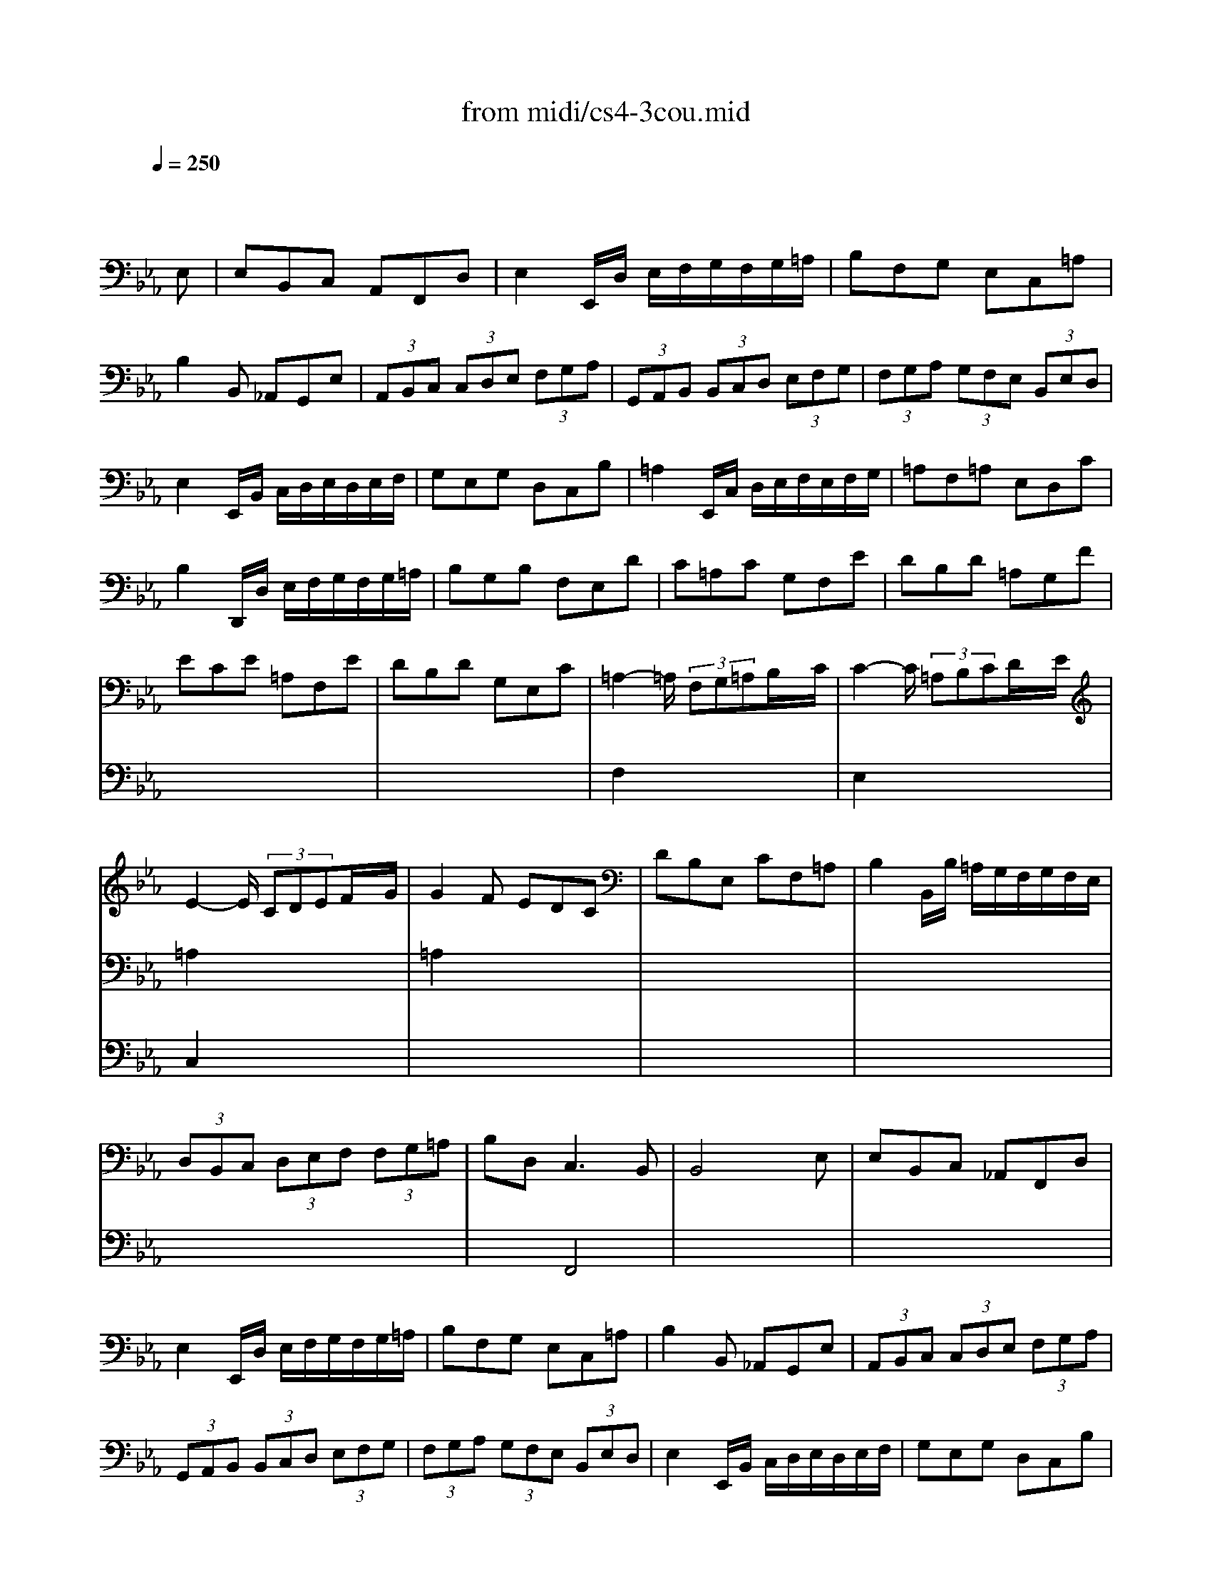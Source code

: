 X: 1
T: from midi/cs4-3cou.mid
M: 3/4
L: 1/8
Q:1/4=250
K:Eb % 3 flats
% untitled
% A
% A'
% B
% *
% B'
V:1
% Solo Cello
%%MIDI program 42
x4x
% untitled
E,| \
% A
E,B,,C, A,,F,,D,| \
E,2E,,/2D,/2 E,/2F,/2G,/2F,/2G,/2=A,/2| \
B,F,G, E,C,=A,|
B,2B,, _A,,G,,E,| \
 (3A,,B,,C, (3C,D,E, (3F,G,A,| \
 (3G,,A,,B,, (3B,,C,D, (3E,F,G,| \
 (3F,G,A, (3G,F,E, (3B,,E,D,|
E,2E,,/2B,,/2 C,/2D,/2E,/2D,/2E,/2F,/2| \
G,E,G, D,C,B,| \
=A,2E,,/2C,/2 D,/2E,/2F,/2E,/2F,/2G,/2| \
=A,F,=A, E,D,C|
B,2D,,/2D,/2 E,/2F,/2G,/2F,/2G,/2=A,/2| \
B,G,B, F,E,D| \
C=A,C G,F,E| \
DB,D =A,G,F|
ECE =A,F,E| \
DB,D G,E,C| \
=A,2-=A,/2 (3F,G,=A,B,/2x/2C/2| \
C2-C/2 (3=A,B,CD/2x/2E/2|
E2-E/2 (3CDEF/2x/2G/2| \
G2F EDC| \
DB,E, CF,=A,| \
B,2B,,/2B,/2 =A,/2G,/2F,/2G,/2F,/2E,/2|
 (3D,B,,C, (3D,E,F, (3F,G,=A,| \
B,D,2<C,2B,,| \
B,,4xE,| \
% A'
E,B,,C, _A,,F,,D,|
E,2E,,/2D,/2 E,/2F,/2G,/2F,/2G,/2=A,/2| \
B,F,G, E,C,=A,| \
B,2B,, _A,,G,,E,| \
 (3A,,B,,C, (3C,D,E, (3F,G,A,|
 (3G,,A,,B,, (3B,,C,D, (3E,F,G,| \
 (3F,G,A, (3G,F,E, (3B,,E,D,| \
E,2E,,/2B,,/2 C,/2D,/2E,/2D,/2E,/2F,/2| \
G,E,G, D,C,B,|
=A,2E,,/2C,/2 D,/2E,/2F,/2E,/2F,/2G,/2| \
=A,F,=A, E,D,C| \
B,2D,,/2D,/2 E,/2F,/2G,/2F,/2G,/2=A,/2| \
B,G,B, F,E,D|
C=A,C G,F,E| \
DB,D =A,G,F| \
ECE =A,F,E| \
DB,D G,E,C|
=A,2-=A,/2 (3F,G,=A,B,/2x/2C/2| \
C2-C/2 (3=A,B,CD/2x/2E/2| \
E2-E/2 (3CDEF/2x/2G/2| \
G2F EDC|
DB,E, CF,=A,| \
B,2B,,/2B,/2 =A,/2G,/2F,/2G,/2F,/2E,/2| \
 (3D,B,,C, (3D,E,F, (3F,G,=A,| \
B,D,2<C,2B,,|
B,,4xF,| \
% B
F,D,G, E,=A,,F,| \
D,2B,, C,/2D,/2E,/2D,/2E,/2F,/2| \
G,E,_A, F,=B,,G,|
E,2C,,/2G,/2 =A,/2=B,/2C/2=B,/2C/2D/2| \
EDE CE_B,| \
E=A,E G,F,E| \
DCD B,D=A,|
DG,D F,E,
% *
D| \
CB,C _A,CG,| \
CF,C E,D,F,| \
A,G,A, F,A,E,|
A,D,A, C,=B,,D,| \
F,E,F, D,F,C,| \
F,=B,,F, =A,,G,,=B,| \
CEF, DG,=B,|
C2C,,/2G,,/2 =A,,/2=B,,/2C,/2=B,,/2C,/2D,/2| \
=E,/2D,/2=E,/2F,/2G,/2F,/2 G,/2_A,/2_B,/2A,/2B,/2G,/2| \
 (3A,G,F, (3F,_E,D, (3D,C,B,,| \
B,,/2C,/2D,/2E,/2F,/2E,/2 F,/2G,/2A,/2G,/2A,/2F,/2|
 (3G,F,E, (3E,D,C, (3C,B,,A,,| \
A,,C/2B,/2A,/2B,/2 A,/2G,/2F,/2G,/2F,/2E,/2| \
D,/2E,/2D,/2C,/2B,,/2C,/2 B,,/2A,,/2G,,/2A,,/2G,,/2F,,/2| \
E,,EB,/2A,/2 G,/2F,/2E,B,,|
G,,_DB,/2A,/2 G,/2F,/2E,_D| \
A,,_DC/2B,/2 A,/2G,/2F,C| \
G,,CB,/2A,/2 G,/2F,/2=E,B,| \
F,,B,A,/2G,/2 F,/2_E,/2=D,A,|
E,,A,G,/2F,/2 E,/2D,/2E,G,| \
=A,,C,E, _G,=A,C| \
D,2-D,/2 (3B,,C,D,E,/2x/2F,/2| \
F,2-F,/2 (3D,E,F,=G,/2x/2_A,/2|
A,2-A,/2 (3F,G,A,B,/2x/2C/2| \
C2B, A,G,F,| \
G,E,A,, F,B,,D,| \
E,2E,,/2B,,/2 C,/2D,/2E,/2D,/2E,/2F,/2|
 (3G,E,F, (3G,A,B, (3B,CD| \
EG,2<F,2E,| \
E,4xF,| \
% B'
F,D,G, E,=A,,F,|
D,2B,, C,/2D,/2E,/2D,/2E,/2F,/2| \
G,E,_A, F,=B,,G,| \
E,2C,,/2G,/2 =A,/2=B,/2C/2=B,/2C/2D/2| \
EDE CE_B,|
E=A,E G,F,E| \
DCD B,D=A,| \
DG,D F,E,D| \
CB,C _A,CG,|
CF,C E,D,F,| \
A,G,A, F,A,E,| \
A,D,A, C,=B,,D,| \
F,E,F, D,F,C,|
F,=B,,F, =A,,G,,=B,| \
CEF, DG,=B,| \
C2C,,/2G,,/2 =A,,/2=B,,/2C,/2=B,,/2C,/2D,/2| \
=E,/2D,/2=E,/2F,/2G,/2F,/2 G,/2_A,/2_B,/2A,/2B,/2G,/2|
 (3A,G,F, (3F,_E,D, (3D,C,B,,| \
B,,/2C,/2D,/2E,/2F,/2E,/2 F,/2G,/2A,/2G,/2A,/2F,/2| \
 (3G,F,E, (3E,D,C, (3C,B,,A,,| \
A,,C/2B,/2A,/2B,/2 A,/2G,/2F,/2G,/2F,/2E,/2|
D,/2E,/2D,/2C,/2B,,/2C,/2 B,,/2A,,/2G,,/2A,,/2G,,/2F,,/2| \
E,,EB,/2A,/2 G,/2F,/2E,B,,| \
G,,_DB,/2A,/2 G,/2F,/2E,_D| \
A,,_DC/2B,/2 A,/2G,/2F,C|
G,,CB,/2A,/2 G,/2F,/2=E,B,| \
F,,B,A,/2G,/2 F,/2_E,/2=D,A,| \
E,,A,G,/2F,/2 E,/2D,/2E,G,| \
=A,,C,E, _G,=A,C|
D,2-D,/2 (3B,,C,D,E,/2x/2F,/2| \
F,2-F,/2 (3D,E,F,=G,/2x/2_A,/2| \
A,2-A,/2 (3F,G,A,B,/2x/2C/2| \
C2B, A,G,F,|
G,E,A,, F,B,,D,| \
E,2E,,/2B,,/2 C,/2D,/2E,/2D,/2E,/2F,/2| \
 (3G,E,F, (3G,A,B, (3B,CD| \
EG,2<F,2E,|
E,4
V:2
% --------------------------------------
%%MIDI program 42
x6| \
x6| \
x6| \
x6|
x6| \
x6| \
x6| \
x6|
x6| \
x6| \
x6| \
x6|
x6| \
x6| \
x6| \
x6|
x6| \
x6| \
% untitled
% A
F,2x4| \
E,2x4|
=A,2x4| \
=A,2x4| \
x6| \
x6|
x6| \
x2F,,4| \
x6| \
x6|
x6| \
x6| \
x6| \
x6|
x6| \
x6| \
x6| \
x6|
x6| \
x6| \
x6| \
x6|
x6| \
x6| \
x6| \
x6|
% A'
F,2x4| \
E,2x4| \
=A,2x4| \
=A,2x4|
x6| \
x6| \
x6| \
x2F,,4|
x6| \
x6| \
x6| \
x6|
x6| \
x6| \
x6| \
x6|
x6| \
x6| \
x6| \
x6|
x6| \
x6| \
x6| \
x6|
x6| \
x6| \
x6| \
x6|
x6| \
x6| \
x6| \
x6|
x6| \
x6| \
x6| \
x6|
x6| \
x6| \
% B
% *
B,,2x4| \
_A,,2x4|
D,2x4| \
D,2x4| \
x6| \
x6|
x6| \
x2B,,4| \
B,,4x2| \
x6|
x6| \
x6| \
x6| \
x6|
x6| \
x6| \
x6| \
x6|
x6| \
x6| \
x6| \
x6|
x6| \
x6| \
x6| \
x6|
x6| \
x6| \
x6| \
x6|
x6| \
x6| \
x6| \
x6|
x6| \
x6| \
x6| \
x6|
% B'
B,,2x4| \
A,,2x4| \
D,2x4| \
D,2x4|
x6| \
x6| \
x6| \
x2B,,4|
B,,4
V:3
% Johann Sebastian Bach  (1685-1750)
%%MIDI program 42
x6| \
x6| \
x6| \
x6|
x6| \
x6| \
x6| \
x6|
x6| \
x6| \
x6| \
x6|
x6| \
x6| \
x6| \
x6|
x6| \
x6| \
x6| \
x6|
% untitled
% A
C,2x4| \
x6| \
x6| \
x6|
x6| \
x6| \
x6| \
x6|
x6| \
x6| \
x6| \
x6|
x6| \
x6| \
x6| \
x6|
x6| \
x6| \
x6| \
x6|
x6| \
x6| \
x6| \
x6|
x6| \
x6| \
% A'
C,2x4| \
x6|
x6| \
x6| \
x6| \
x6|
x6| \
x6| \
x6| \
x6|
x6| \
x6| \
x6| \
x6|
x6| \
x6| \
x6| \
x6|
x6| \
x6| \
x6| \
x6|
x6| \
x6| \
x6| \
x6|
x6| \
x6| \
x6| \
x6|
x6| \
x6| \
x6| \
x6|
x6| \
x6| \
x6| \
x6|
% B
% *
F,,2x4| \
x6| \
x6| \
x6|
x6| \
x6| \
E,,4x2| \
x6|
x6| \
x6| \
x6| \
x6|
x6| \
x6| \
x6| \
x6|
x6| \
x6| \
x6| \
x6|
x6| \
x6| \
x6| \
x6|
x6| \
x6| \
x6| \
x6|
x6| \
x6| \
x6| \
x6|
x6| \
x6| \
x6| \
x6|
x6| \
x6| \
% B'
F,,2x4| \
x6|
x6| \
x6| \
x6| \
x6|
E,,4
% Six Suites for Solo Cello
% --------------------------------------
% Suite No. 4 in Eb major - BWV 1010
% 3rd Movement: Courante
% --------------------------------------
% Modified from an anonymous sequence with Cakewalk Pro Audio by
% David J. Grossman - dave@unpronounceable.com
% This and other Bach MIDI files can be found at:
% Dave's J.S. Bach Page
% http://www.unpronounceable.com/bach
% --------------------------------------
% Original Filename: cs4-3cou.mid
% Last Modified: February 22, 1997
